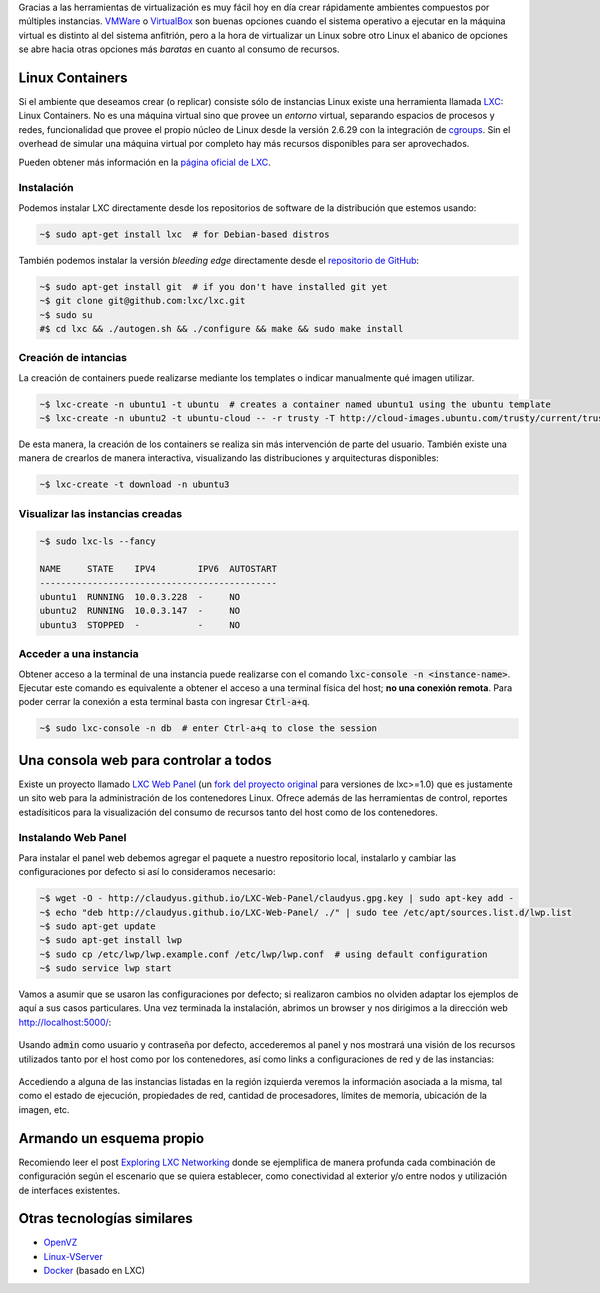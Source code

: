 .. title: Creando ambientes con Contenedores Linux
.. slug: lxc-environments
.. date: 2014/08/02 10:07:23
.. tags: linux, desarrollo, virtualización
.. link: 
.. description: Crear ambientes de desarrollo usando LXC
.. type: text

Gracias a las herramientas de virtualización es muy fácil hoy en día crear
rápidamente ambientes compuestos por múltiples instancias. VMWare_ o
VirtualBox_ son buenas opciones cuando el sistema operativo a ejecutar en la
máquina virtual es distinto al del sistema anfitrión, pero a la hora de
virtualizar un Linux sobre otro Linux el abanico de opciones se abre hacia
otras opciones más *baratas* en cuanto al consumo de recursos.

Linux Containers
================

Si el ambiente que deseamos crear (o replicar) consiste sólo de instancias
Linux existe una herramienta llamada LXC_: Linux Containers. No es una máquina
virtual sino que provee un *entorno* virtual, separando espacios de procesos
y redes, funcionalidad que provee el propio núcleo de Linux desde la versión
2.6.29 con la integración de cgroups_. Sin el overhead de simular una máquina
virtual por completo hay más recursos disponibles para ser aprovechados.

Pueden obtener más información en la `página oficial de LXC`_.

Instalación
-----------

Podemos instalar LXC directamente desde los repositorios de software de la
distribución que estemos usando:

.. code-block:: bash

   ~$ sudo apt-get install lxc  # for Debian-based distros

También podemos instalar la versión *bleeding edge* directamente desde el
`repositorio de GitHub`_:

.. code-block:: bash

   ~$ sudo apt-get install git  # if you don't have installed git yet
   ~$ git clone git@github.com:lxc/lxc.git
   ~$ sudo su
   #$ cd lxc && ./autogen.sh && ./configure && make && sudo make install

Creación de intancias
---------------------

La creación de containers puede realizarse mediante los templates o indicar
manualmente qué imagen utilizar.

.. code-block:: bash

   ~$ lxc-create -n ubuntu1 -t ubuntu  # creates a container named ubuntu1 using the ubuntu template
   ~$ lxc-create -n ubuntu2 -t ubuntu-cloud -- -r trusty -T http://cloud-images.ubuntu.com/trusty/current/trusty-server-cloudimg-arm64-root.tar.gz

De esta manera, la creación de los containers se realiza sin más intervención
de parte del usuario. También existe una manera de crearlos de manera
interactiva, visualizando las distribuciones y arquitecturas disponibles:

.. code-block:: bash

   ~$ lxc-create -t download -n ubuntu3

Visualizar las instancias creadas
---------------------------------

.. code-block:: bash

   ~$ sudo lxc-ls --fancy

   NAME     STATE    IPV4        IPV6  AUTOSTART
   ---------------------------------------------
   ubuntu1  RUNNING  10.0.3.228  -     NO
   ubuntu2  RUNNING  10.0.3.147  -     NO
   ubuntu3  STOPPED  -           -     NO

Acceder a una instancia
-----------------------

Obtener acceso a la terminal de una instancia puede realizarse con el comando
:code:`lxc-console -n <instance-name>`. Ejecutar este comando es equivalente a
obtener el acceso a una terminal física del host; **no una conexión remota**.
Para poder cerrar la conexión a esta terminal basta con ingresar
:code:`Ctrl-a+q`.

.. code-block:: bash

   ~$ sudo lxc-console -n db  # enter Ctrl-a+q to close the session

Una consola web para controlar a todos
======================================

Existe un proyecto llamado `LXC Web Panel`_ (un `fork del proyecto original`_
para versiones de lxc>=1.0) que es justamente un sito web para la
administración de los contenedores Linux. Ofrece además de las herramientas de
control, reportes estadísiticos para la visualización del consumo de recursos
tanto del host como de los contenedores.

Instalando Web Panel
--------------------

Para instalar el panel web debemos agregar el paquete a nuestro repositorio
local, instalarlo y cambiar las configuraciones por defecto si así lo
consideramos necesario:

.. code-block:: bash

   ~$ wget -O - http://claudyus.github.io/LXC-Web-Panel/claudyus.gpg.key | sudo apt-key add -
   ~$ echo "deb http://claudyus.github.io/LXC-Web-Panel/ ./" | sudo tee /etc/apt/sources.list.d/lwp.list
   ~$ sudo apt-get update
   ~$ sudo apt-get install lwp
   ~$ sudo cp /etc/lwp/lwp.example.conf /etc/lwp/lwp.conf  # using default configuration
   ~$ sudo service lwp start

Vamos a asumir que se usaron las configuraciones por defecto; si realizaron
cambios no olviden adaptar los ejemplos de aquí a sus casos particulares. Una
vez terminada la instalación, abrimos un browser y nos dirigimos a la dirección
web http://localhost:5000/:

.. class:: thumbnail
.. figure:: /galleries/lxc-for-development/login.png
   :width: 100 %
   :scale: 80 %
   :alt: Login en LXC Web Panel.
   :align: center

Usando :code:`admin` como usuario y contraseña por defecto, accederemos al
panel y nos mostrará una visión de los recursos utilizados tanto por el host
como por los contenedores, así como links a configuraciones de red y de las
instancias:

.. class:: thumbnail
.. figure:: /galleries/lxc-for-development/dashboard.png
   :width: 100 %
   :scale: 80 %
   :alt: Dashboard en LXC Web Panel.
   :align: center

Accediendo a alguna de las instancias listadas en la región izquierda veremos
la información asociada a la misma, tal como el estado de ejecución,
propiedades de red, cantidad de procesadores, límites de memoria, ubicación de
la imagen, etc.
   
.. class:: thumbnail
.. figure:: /galleries/lxc-for-development/instance.png
   :width: 100 %
   :scale: 80 %
   :alt: Dashboard en LXC Web Panel.
   :align: center

Armando un esquema propio
=========================

Recomiendo leer el post `Exploring LXC Networking`_ donde se ejemplifica de
manera profunda cada combinación de configuración según el escenario que se
quiera establecer, como conectividad al exterior y/o entre nodos y utilización
de interfaces existentes.

Otras tecnologías similares
===========================

* OpenVZ_
* Linux-VServer_
* Docker_ (basado en LXC)

.. _VMWare: http://www.vmware.com/ 
.. _VirtualBox: https://www.virtualbox.org/ 
.. _OpenVZ: http://openvz.org/
.. _Linux-VServer: http://linux-vserver.org/ 
.. _LXC: https://linuxcontainers.org/
.. _Docker: https://www.docker.com/ 
.. _cgroups: https://www.kernel.org/doc/Documentation/cgroups/cgroups.txt
.. _`página oficial de LXC`: LXC_
.. _`repositorio de GitHub`: https://github.com/lxc/lxc
.. _`LXC Web Panel`: http://claudyus.github.io/LXC-Web-Panel/
.. _`fork del proyecto original`: http://lxc-webpanel.github.io/
.. _`página oficial del panel`: `LXC Web Panel`_
.. _`Exploring LXC Networking`: http://containerops.org/2013/11/19/lxc-networking/
